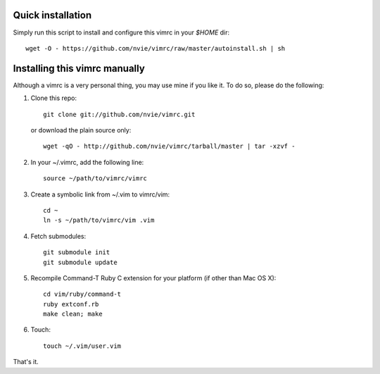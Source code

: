 Quick installation
==================
Simply run this script to install and configure this vimrc in your `$HOME`
dir::

	wget -O - https://github.com/nvie/vimrc/raw/master/autoinstall.sh | sh

Installing this vimrc manually
==============================
Although a vimrc is a very personal thing, you may use mine if you
like it.  To do so, please do the following:

1. Clone this repo::

   	git clone git://github.com/nvie/vimrc.git

   or download the plain source only::

   	wget -qO - http://github.com/nvie/vimrc/tarball/master | tar -xzvf -

2. In your ~/.vimrc, add the following line::

   	source ~/path/to/vimrc/vimrc

3. Create a symbolic link from ~/.vim to vimrc/vim::

   	cd ~
   	ln -s ~/path/to/vimrc/vim .vim

4. Fetch submodules::

   	git submodule init
   	git submodule update

5. Recompile Command-T Ruby C extension for your platform (if other than
   Mac OS X)::

   	cd vim/ruby/command-t
   	ruby extconf.rb
   	make clean; make

6. Touch::

   	touch ~/.vim/user.vim

That's it.

